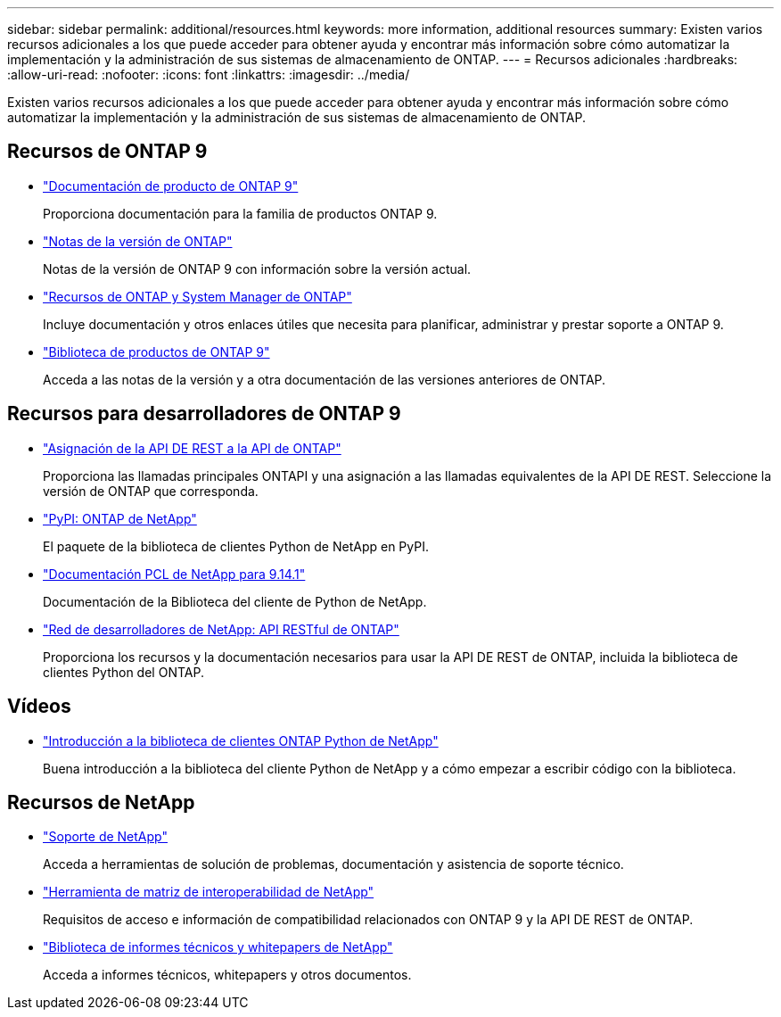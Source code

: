 ---
sidebar: sidebar 
permalink: additional/resources.html 
keywords: more information, additional resources 
summary: Existen varios recursos adicionales a los que puede acceder para obtener ayuda y encontrar más información sobre cómo automatizar la implementación y la administración de sus sistemas de almacenamiento de ONTAP. 
---
= Recursos adicionales
:hardbreaks:
:allow-uri-read: 
:nofooter: 
:icons: font
:linkattrs: 
:imagesdir: ../media/


[role="lead"]
Existen varios recursos adicionales a los que puede acceder para obtener ayuda y encontrar más información sobre cómo automatizar la implementación y la administración de sus sistemas de almacenamiento de ONTAP.



== Recursos de ONTAP 9

* https://docs.netapp.com/us-en/ontap-family/["Documentación de producto de ONTAP 9"^]
+
Proporciona documentación para la familia de productos ONTAP 9.

* https://library.netapp.com/ecm/ecm_download_file/ECMLP2492508["Notas de la versión de ONTAP"^]
+
Notas de la versión de ONTAP 9 con información sobre la versión actual.

* https://www.netapp.com/us/documentation/ontap-and-oncommand-system-manager.aspx["Recursos de ONTAP y System Manager de ONTAP"^]
+
Incluye documentación y otros enlaces útiles que necesita para planificar, administrar y prestar soporte a ONTAP 9.

* https://mysupport.netapp.com/documentation/productlibrary/index.html?productID=62286["Biblioteca de productos de ONTAP 9"^]
+
Acceda a las notas de la versión y a otra documentación de las versiones anteriores de ONTAP.





== Recursos para desarrolladores de ONTAP 9

* link:../migrate/mapping.html["Asignación de la API DE REST a la API de ONTAP"]
+
Proporciona las llamadas principales ONTAPI y una asignación a las llamadas equivalentes de la API DE REST. Seleccione la versión de ONTAP que corresponda.

* https://pypi.org/project/netapp-ontap["PyPI: ONTAP de NetApp"^]
+
El paquete de la biblioteca de clientes Python de NetApp en PyPI.

* https://library.netapp.com/ecmdocs/ECMLP2886776/html/index.html["Documentación PCL de NetApp para 9.14.1"^]
+
Documentación de la Biblioteca del cliente de Python de NetApp.

* https://devnet.netapp.com/restapi.php["Red de desarrolladores de NetApp: API RESTful de ONTAP"^]
+
Proporciona los recursos y la documentación necesarios para usar la API DE REST de ONTAP, incluida la biblioteca de clientes Python del ONTAP.





== Vídeos

* https://www.youtube.com/watch?v=Wws3SB5d9Ss["Introducción a la biblioteca de clientes ONTAP Python de NetApp"^]
+
Buena introducción a la biblioteca del cliente Python de NetApp y a cómo empezar a escribir código con la biblioteca.





== Recursos de NetApp

* https://mysupport.netapp.com/["Soporte de NetApp"^]
+
Acceda a herramientas de solución de problemas, documentación y asistencia de soporte técnico.

* https://mysupport.netapp.com/matrix["Herramienta de matriz de interoperabilidad de NetApp"^]
+
Requisitos de acceso e información de compatibilidad relacionados con ONTAP 9 y la API DE REST de ONTAP.

* http://www.netapp.com/us/library/index.aspx["Biblioteca de informes técnicos y whitepapers de NetApp"^]
+
Acceda a informes técnicos, whitepapers y otros documentos.


